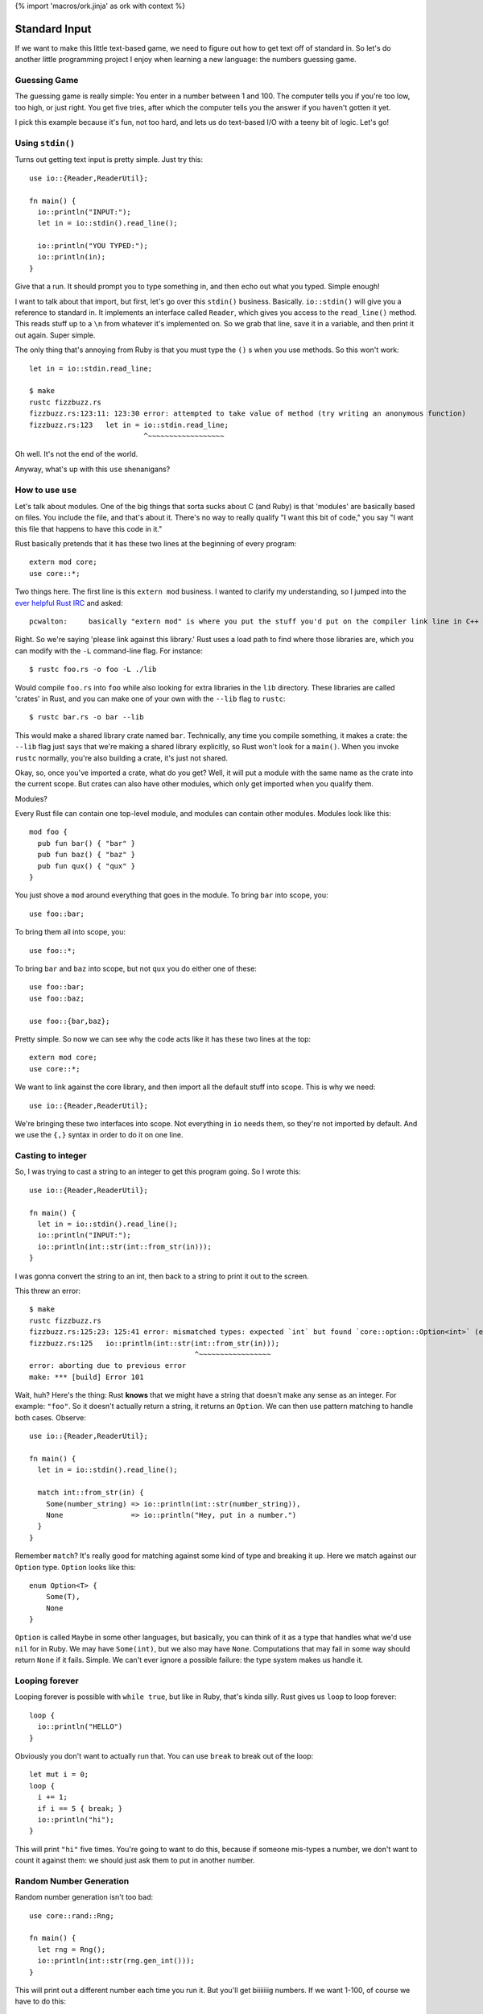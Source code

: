 {% import 'macros/ork.jinja' as ork with context %}

Standard Input
==============

If we want to make this little text-based game, we need to figure out how to
get text off of standard in. So let's do another little programming project
I enjoy when learning a new language: the numbers guessing game.

Guessing Game
-------------

The guessing game is really simple: You enter in a number between 1 and 100.
The computer tells you if you're too low, too high, or just right. You get
five tries, after which the computer tells you the answer if you haven't
gotten it yet.

I pick this example because it's fun, not too hard, and lets us do text-based
I/O with a teeny bit of logic. Let's go!

Using ``stdin()``
---------------

Turns out getting text input is pretty simple. Just try this::

  use io::{Reader,ReaderUtil};

  fn main() {
    io::println("INPUT:");
    let in = io::stdin().read_line();

    io::println("YOU TYPED:");
    io::println(in);
  }

Give that a run. It should prompt you to type something in, and then echo out
what you typed. Simple enough!

I want to talk about that import, but first, let's go over this ``stdin()``
business. Basically. ``io::stdin()`` will give you a reference to standard in.
It implements an interface called ``Reader``, which gives you access to the
``read_line()`` method. This reads stuff up to a ``\n`` from whatever it's
implemented on. So we grab that line, save it in a variable, and then print
it out again. Super simple.

The only thing that's annoying from Ruby is that you must type the ``()`` s
when you use methods. So this won't work::

  let in = io::stdin.read_line;

  $ make          
  rustc fizzbuzz.rs
  fizzbuzz.rs:123:11: 123:30 error: attempted to take value of method (try writing an anonymous function)
  fizzbuzz.rs:123   let in = io::stdin.read_line;
                             ^~~~~~~~~~~~~~~~~~~

Oh well. It's not the end of the world.

Anyway, what's up with this ``use`` shenanigans?

How to use ``use``
------------------

Let's talk about modules. One of the big things that sorta sucks about C (and
Ruby) is that 'modules' are basically based on files. You include the file,
and that's about it. There's no way to really qualify "I want this bit of
code," you say "I want this file that happens to have this code in it."

Rust basically pretends that it has these two lines at the beginning of every
program::

  extern mod core;
  use core::*;

Two things here. The first line is this ``extern mod`` business. I wanted to
clarify my understanding, so I jumped into the `ever helpful Rust IRC`_ and
asked::

  pcwalton:	basically "extern mod" is where you put the stuff you'd put on the compiler link line in C++

Right. So we're saying 'please link against this library.' Rust uses a load
path to find where those libraries are, which you can modify with the ``-L``
command-line flag. For instance::

   $ rustc foo.rs -o foo -L ./lib

Would compile ``foo.rs`` into ``foo`` while also looking for extra libraries
in the ``lib`` directory. These libraries are called 'crates' in Rust, and you
can make one of your own with the ``--lib`` flag to ``rustc``::

  $ rustc bar.rs -o bar --lib

This would make a shared library crate named ``bar``. Technically, any time
you compile something, it makes a crate: the ``--lib`` flag just says that
we're making a shared library explicitly, so Rust won't look for a ``main()``.
When you invoke ``rustc`` normally, you're also building a crate, it's just not
shared.

Okay, so, once you've imported a crate, what do you get? Well, it will put a
module with the same name as the crate into the current scope. But crates can
also have other modules, which only get imported when you qualify them.

Modules?

Every Rust file can contain one top-level module, and modules can contain other
modules. Modules look like this::

  mod foo {
    pub fun bar() { "bar" }
    pub fun baz() { "baz" }
    pub fun qux() { "qux" }
  }

You just shove a ``mod`` around everything that goes in the module. To bring
``bar`` into scope, you::

  use foo::bar;

To bring them all into scope, you::

  use foo::*;

To bring ``bar`` and ``baz`` into scope, but not ``qux`` you do either one of
these::

  use foo::bar;
  use foo::baz;

  use foo::{bar,baz};

Pretty simple. So now we can see why the code acts like it has these two lines
at the top::

  extern mod core;
  use core::*;

We want to link against the core library, and then import all the default stuff
into scope. This is why we need::

  use io::{Reader,ReaderUtil};

We're bringing these two interfaces into scope. Not everything in ``io`` needs
them, so they're not imported by default. And we use the ``{,}`` syntax in
order to do it on one line.

Casting to integer
------------------

So, I was trying to cast a string to an integer to get this program going. So
I wrote this::

  use io::{Reader,ReaderUtil};

  fn main() {
    let in = io::stdin().read_line();
    io::println("INPUT:");
    io::println(int::str(int::from_str(in)));
  }

I was gonna convert the string to an int, then back to a string to print it out
to the screen.

This threw an error::

  $ make
  rustc fizzbuzz.rs
  fizzbuzz.rs:125:23: 125:41 error: mismatched types: expected `int` but found `core::option::Option<int>` (expected int but found enum core::option::Option)
  fizzbuzz.rs:125   io::println(int::str(int::from_str(in)));
                                         ^~~~~~~~~~~~~~~~~~
  error: aborting due to previous error
  make: *** [build] Error 101

Wait, huh? Here's the thing: Rust **knows** that we might have a string that
doesn't make any sense as an integer. For example: ``"foo"``. So it doesn't
actually return a string, it returns an ``Option``. We can then use pattern
matching to handle both cases. Observe::

  use io::{Reader,ReaderUtil};

  fn main() {
    let in = io::stdin().read_line();

    match int::from_str(in) {
      Some(number_string) => io::println(int::str(number_string)),
      None                => io::println("Hey, put in a number.")
    }
  }

Remember ``match``? It's really good for matching against some kind of type and
breaking it up. Here we match against our ``Option`` type. ``Option`` looks
like this::

  enum Option<T> {
      Some(T),
      None
  }

``Option`` is called ``Maybe`` in some other languages, but basically, you
can think of it as a type that handles what we'd use ``nil`` for in Ruby.
We may have ``Some(int)``, but we also may have ``None``. Computations that
may fail in some way should return ``None`` if it fails. Simple. We can't ever
ignore a possible failure: the type system makes us handle it.

Looping forever
---------------

Looping forever is possible with ``while true``, but like in Ruby, that's
kinda silly. Rust gives us ``loop`` to loop forever::

  loop {
    io::println("HELLO")
  }

Obviously you don't want to actually run that. You can use ``break`` to break
out of the loop::

  let mut i = 0;
  loop {
    i += 1;
    if i == 5 { break; }
    io::println("hi");
  }

This will print ``"hi"`` five times. You're going to want to do this, because
if someone mis-types a number, we don't want to count it against them: we
should just ask them to put in another number.

Random Number Generation
------------------------

Random number generation isn't too bad::

  use core::rand::Rng;

  fn main() {
    let rng = Rng();
    io::println(int::str(rng.gen_int()));
  }

This will print out a different number each time you run it. But you'll get
biiiiiiig numbers. If we want 1-100, of course we have to do this::

  use core::rand::{Rng};

  fn main() {
    let rng = Rng();
    let num = rng.gen_int() % 100 + 1;
    io::println(int::str(num));
  }

One issue with this: We can get negatives too. ``abs`` to the rescue!!!::

  use core::rand::{Rng};
  use core::int::abs;

  fn main() {
    let rng = Rng();
    let num = abs(rng.gen_int() % 100) + 1;
    io::println(int::str(num));
  }

This will get us a random number between 1 and 100.

Okay! You should have all the tools you need to implement the guessing game.
Have it it. I'm starting... now.

My version
----------

Okay! That took me... about half an hour. Maybe 45 minutes. I decided to use
some pointer stuff...  Check it out::

  use io::{Reader,ReaderUtil};
  use core::rand::{Rng};
  use core::int::abs;

  fn generate_secret_number() -> int {
    abs(Rng().gen_int() % 100) + 1
  }

  fn process_guess(secret:int, guess: int, guesses: &mut int) {
    io::println(fmt!("You guessed: %d", guess));

    if guess > secret {
      io::println("Your guess was too high!");
    }
    else if guess < secret {
      io::println("Your guess was too low!");
    }
    else if guess == secret {
      io::println("You got it!");
      *guesses = 4; // this will end up ending the game.
    }

    *guesses += 1;
  }

  fn main() {
    let secret = generate_secret_number();
    
    let guesses = @mut 1;

    io::println("--- N U M B E R - G A M E ---");
    io::println("");
    io::println("Guess a number from 1-100 (you get five tries):");

    loop {
      io::println(fmt!("Guess #%d", *guesses));

      let in = io::stdin().read_line();

      match int::from_str(in) {
        Some(number) => process_guess(secret, number, guesses),
        None         => io::println("Hey, put in a number.")
      }
      if *guesses == 5 { break; }
    }

    io::println("Done!");
  }

That's it! I thought this was a little awkward, though: ``process_guess``
shouldn't really be worrying about mutating ``guesses``, which leads to all
kinds of awkward pointer stuff, as you can see. After asking on IRC, 'strcat'
gave me this version::

  use io::{Reader,ReaderUtil};
  use core::rand::{Rng};
  use core::int::abs;

  fn generate_secret_number() -> int {
    abs(Rng().gen_int() % 100) + 1
  }

  fn process_guess(secret:int, guess: int) -> bool {
    io::println(fmt!("You guessed: %d", guess));

    if guess > secret {
      io::println("Your guess was too high!");
      false
    } else if guess < secret {
      io::println("Your guess was too low!");
      false
    } else {
      io::println("You got it!");
      true
    }
  }

  fn main() {
    let secret = generate_secret_number();

    io::println("--- N U M B E R - G A M E ---");
    io::println("");
    io::println("Guess a number from 1-100 (you get five tries):");

    for int::range(0, 5) |round| {
      io::println(fmt!("Guess #%d", round));

      let in = io::stdin().read_line();

      match int::from_str(in) {
        Some(number) => {
          if process_guess(secret, number) { break; }
        }
        None         => io::println("Hey, put in a number.")
      }
    }

    io::println("Done!");
  }

I like this better. We loop over a ``range`` that really shows we get 5 rounds,
we don't need to pass around silly pointers, and our dubiously-named
``process_guess`` now tells us if we need to quit the game.

Conclusion
----------

I'm pretty sure at this point we have basically everything I was able to do as
a child when programming stuff. You know enough of Rust now to be able to make
silly little games and scripts. This is obviously neat, but from this point
on, it's more about libraries, style, and solving things in an idiomatic way
than it is learning syntax. Of course, this was not a complete introduction to
the language, but this is the end of the 'beginner level' stuff. You should
have a basic idea of how to write many programs by this point. Pick a few
projects, try them out.

The next few chapters will cover some more advanced topics that should allow
you to branch out a bit and start doing Real Work in Rust.

.. _`ever helpful Rust IRC`: http://chat.mibbit.com/?server=irc.mozilla.org&channel=%23rust
